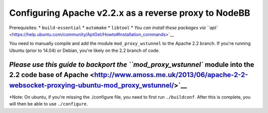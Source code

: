 Configuring Apache v2.2.x as a reverse proxy to NodeBB
======================================================

Prerequisites: \* ``build-essential`` \* ``automake`` \* ``libtool`` \*
`You can install these packages via
``apt`` <https://help.ubuntu.com/community/AptGet/Howto#Installation_commands>`__

You need to manually compile and add the module ``mod_proxy_wstunnel``
to the Apache 2.2 branch. If you're running Ubuntu (prior to 14.04) or
Debian, you're likely on the 2.2 branch of code.

`Please use this guide to backport the ``mod_proxy_wstunnel`` module into the 2.2 code base of Apache <http://www.amoss.me.uk/2013/06/apache-2-2-websocket-proxying-ubuntu-mod_proxy_wstunnel/>`__
~~~~~~~~~~~~~~~~~~~~~~~~~~~~~~~~~~~~~~~~~~~~~~~~~~~~~~~~~~~~~~~~~~~~~~~~~~~~~~~~~~~~~~~~~~~~~~~~~~~~~~~~~~~~~~~~~~~~~~~~~~~~~~~~~~~~~~~~~~~~~~~~~~~~~~~~~~~~~~~~~~~~~~~~~~~~~~~~~~~~~~~~~~~~~~~~~~

\*Note: On ubuntu, if you’re missing the ./configure file, you need to
first run ``./buildconf``. After this is complete, you will then be able
to use ``./configure``.
